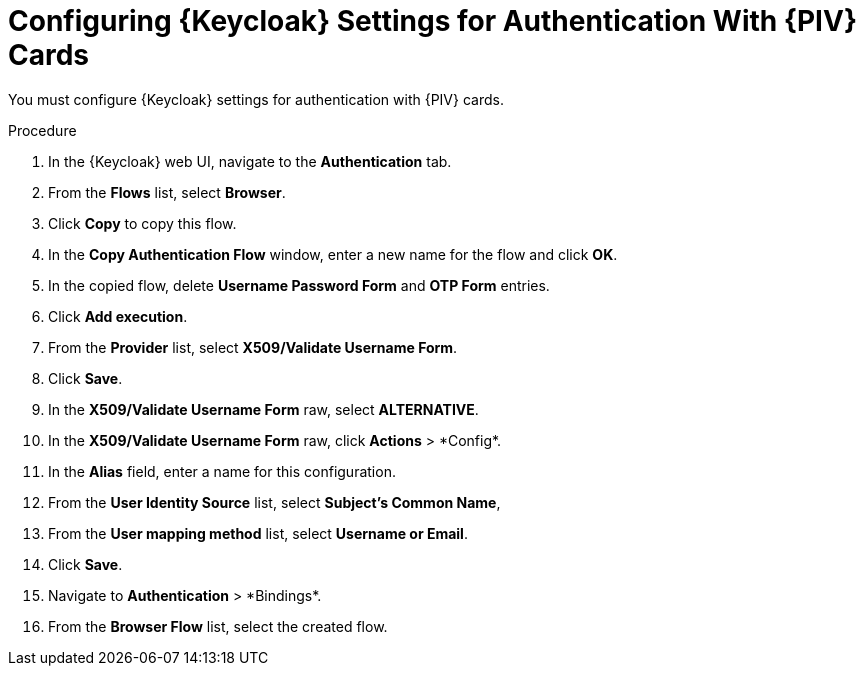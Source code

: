 [id="configuring-keycloak-settings-for-authentication-with-cac-cards_{context}"]
= Configuring {Keycloak} Settings for Authentication With {PIV} Cards

You must configure {Keycloak} settings for authentication with {PIV} cards.

.Procedure

. In the {Keycloak} web UI, navigate to the *Authentication* tab.
. From the *Flows* list, select *Browser*.
. Click *Copy* to copy this flow.
. In the *Copy Authentication Flow* window, enter a new name for the flow and click *OK*.
. In the copied flow, delete *Username Password Form* and *OTP Form* entries.
. Click *Add execution*.
. From the *Provider* list, select *X509/Validate Username Form*.
. Click *Save*.
. In the *X509/Validate Username Form* raw, select *ALTERNATIVE*.
. In the *X509/Validate Username Form* raw, click *Actions*{nbsp}>{nbsp}*Config*.
. In the *Alias* field, enter a name for this configuration.
. From the *User Identity Source* list, select *Subject’s Common Name*,
. From the *User mapping method* list, select *Username or Email*.
. Click *Save*.
. Navigate to *Authentication*{nbsp}>{nbsp}*Bindings*.
. From the *Browser Flow* list, select the created flow.
